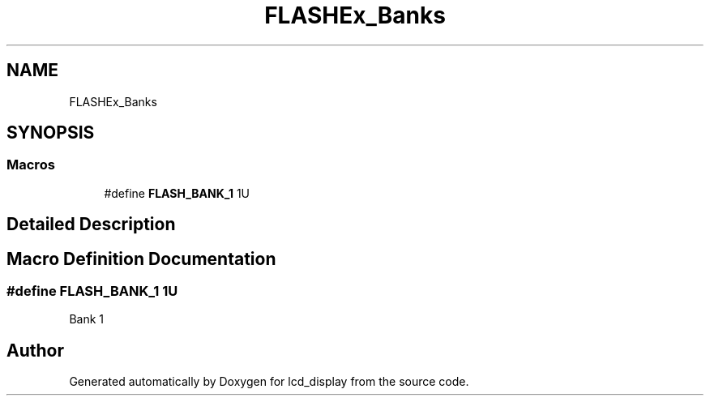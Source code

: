 .TH "FLASHEx_Banks" 3 "Thu Oct 29 2020" "lcd_display" \" -*- nroff -*-
.ad l
.nh
.SH NAME
FLASHEx_Banks
.SH SYNOPSIS
.br
.PP
.SS "Macros"

.in +1c
.ti -1c
.RI "#define \fBFLASH_BANK_1\fP   1U"
.br
.in -1c
.SH "Detailed Description"
.PP 

.SH "Macro Definition Documentation"
.PP 
.SS "#define FLASH_BANK_1   1U"
Bank 1 
.br
 
.SH "Author"
.PP 
Generated automatically by Doxygen for lcd_display from the source code\&.
